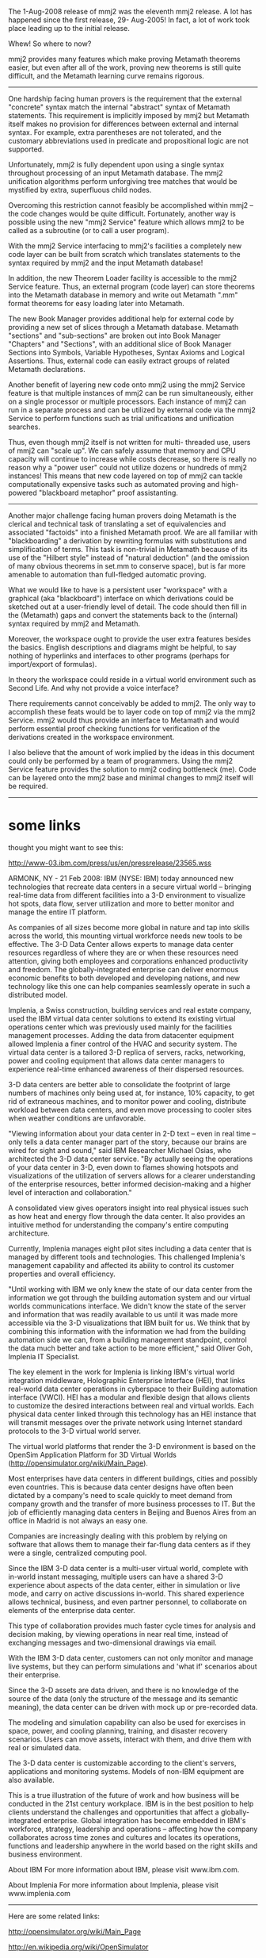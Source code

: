 #+STARTUP: showeverything logdone
#+options: num:nil

The 1-Aug-2008 release of mmj2 was the eleventh mmj2
release. A lot has happened since the first release, 29-
Aug-2005! In fact, a lot of work took place leading up to
the initial release.

Whew! So where to now?

mmj2 provides many features which make proving Metamath
theorems easier, but even after all of the work, proving
new theorems is still quite difficult, and the Metamath
learning curve remains rigorous.

--------------------------------------------------------

One hardship facing human provers is the requirement that
the external "concrete" syntax match the internal
"abstract" syntax of Metamath statements. This requirement
is implicitly imposed by mmj2 but Metamath itself makes no
provision for differences between external and internal
syntax. For example, extra parentheses are not tolerated,
and the customary abbreviations used in predicate and
propositional logic are not supported.

Unfortunately, mmj2 is fully dependent upon using a single
syntax throughout processing of an input Metamath database.
The mmj2 unification algorithms perform unforgiving tree
matches that would be mystified by extra, superfluous child
nodes.

Overcoming this restriction cannot feasibly be accomplished
within mmj2 -- the code changes would be quite difficult.
Fortunately, another way is possible using the new "mmj2
Service" feature which allows mmj2 to be called as a
subroutine (or to call a user program).

With the mmj2 Service interfacing to mmj2's facilities a
completely new code layer can be built from scratch which
translates statements to the syntax required by mmj2 and
the input Metamath database!

In addition, the new Theorem Loader facility is accessible
to the mmj2 Service feature. Thus, an external program
(code layer) can store theorems into the Metamath database
in memory and write out Metamath ".mm" format theorems for
easy loading later into Metamath.

The new Book Manager provides additional help for external
code by providing a new set of slices through a Metamath
database. Metamath "sections" and "sub-sections" are broken
out into Book Manager "Chapters" and "Sections", with an
additional slice of Book Manager Sections into Symbols,
Variable Hypotheses, Syntax Axioms and Logical Assertions.
Thus, external code can easily extract groups of related
Metamath declarations.

Another benefit of layering new code onto mmj2 using the
mmj2 Service feature is that multiple instances of mmj2 can
be run simultaneously, either on a single processor or
multiple processors. Each instance of mmj2 can run in a
separate process and can be utilized by external code via
the mmj2 Service to perform functions such as trial
unifications and unification searches.

Thus, even though mmj2 itself is not written for multi-
threaded use, users of mmj2 can "scale up". We can safely
assume that memory and CPU capacity will continue to
increase while costs decrease, so there is really no reason
why a "power user" could not utilize dozens or hundreds of
mmj2 instances! This means that new code layered on top of
mmj2 can tackle computationally expensive tasks such as
automated proving and high-powered "blackboard metaphor"
proof assistanting.

-------------------------------------------------------

Another major challenge facing human provers doing Metamath
is the clerical and technical task of translating a set of
equivalencies and associated "factoids" into a finished
Metamath proof. We are all familiar with "blackboarding" a
derivation by rewriting formulas with substitutions and
simplification of terms. This task is non-trivial in
Metamath because of its use of the "Hilbert style" instead
of "natural deduction" (and the omission of many obvious
theorems in set.mm to conserve space), but is far more
amenable to automation than full-fledged automatic proving.

What we would like to have is a persistent user "workspace"
with a graphical (aka "blackboard") interface on which
derivations could be sketched out at a user-friendly level
of detail. The code should then fill in the (Metamath) gaps
and convert the statements back to the (internal) syntax
required by mmj2 and Metamath.

Moreover, the workspace ought to provide the user extra
features besides the basics. English descriptions and
diagrams might be helpful, to say nothing of hyperlinks and
interfaces to other programs (perhaps for import/export of
formulas).

In theory the workspace could reside in a virtual world
environment such as Second Life. And why not provide a
voice interface?

There requirements cannot conceivably be added to mmj2. The
only way to accomplish these feats would be to layer code
on top of mmj2 via the mmj2 Service. mmj2 would thus
provide an interface to Metamath and would perform
essential proof checking functions for verification of the
derivations created in the workspace environment.

I also believe that the amount of work implied by the ideas
in this document could only be performed by a team of
programmers. Using the mmj2 Service feature provides the
solution to mmj2 coding bottleneck (me). Code can be
layered onto the mmj2 base and minimal changes to mmj2
itself will be required.

------------------------------------------------------

* some links

thought you might want to see this:

http://www-03.ibm.com/press/us/en/pressrelease/23565.wss

ARMONK, NY - 21 Feb 2008:  IBM (NYSE: IBM) today announced new technologies that recreate data centers in a secure virtual world -- bringing real-time data from different facilities into a 3-D environment to visualize hot spots, data flow, server utilization and more to better monitor and manage the entire IT platform.

As companies of all sizes become more global in nature and tap into skills across the world, this mounting virtual workforce needs new tools to be effective. The 3-D Data Center allows experts to manage data center resources regardless of where they are or when these resources need attention, giving both employees and corporations enhanced productivity and freedom. The globally-integrated enterprise can deliver enormous economic benefits to both developed and developing nations, and new technology like this one can help companies seamlessly operate in such a distributed model.

Implenia, a Swiss construction, building services and real estate company, used the IBM virtual data center solutions to extend its existing virtual operations center which was previously used mainly for the facilities management processes. Adding the data from datacenter equipment allowed Implenia a finer control of the HVAC and security system. The virtual data center is a tailored 3-D replica of servers, racks, networking, power and cooling equipment that allows data center managers to experience real-time enhanced awareness of their dispersed resources.

3-D data centers are better able to consolidate the footprint of large numbers of machines only being used at, for instance, 10% capacity, to get rid of extraneous machines, and to monitor power and cooling, distribute workload between data centers, and even move processing to cooler sites when weather conditions are unfavorable.

"Viewing information about your data center in 2-D text -- even in real time -- only tells a data center manager part of the story, because our brains are wired for sight and sound," said IBM Researcher Michael Osias, who architected the 3-D data center service. "By actually seeing the operations of your data center in 3-D, even down to flames showing hotspots and visualizations of the utilization of servers allows for a clearer understanding of the enterprise resources, better informed decision-making and a higher level of interaction and collaboration."

A consolidated view gives operators insight into real physical issues such as how heat and energy flow through the data center. It also provides an intuitive method for understanding the company's entire computing architecture.

Currently, Implenia manages eight pilot sites including a data center that is managed by different tools and technologies. This challenged Implenia's management capability and affected its ability to control its customer properties and overall efficiency.

"Until working with IBM we only knew the state of our data center from the information we got through the building automation system and our virtual worlds communications interface. We didn't know the state of the server and information that was readily available to us until it was made more accessible via the 3-D visualizations that IBM built for us. We think that by combining this information with the information we had from the building automation side we can, from a building management standpoint, control the data much better and take action to be more efficient," said Oliver Goh, Implenia IT Specialist.

The key element in the work for Implenia is linking IBM's virtual world integration middleware, Holographic Enterprise Interface (HEI), that links real-world data center operations in cyberspace to their Building automation interface (VWCI). HEI has a modular and flexible design that allows clients to customize the desired interactions between real and virtual worlds. Each physical data center linked through this technology has an HEI instance that will transmit messages over the private network using Internet standard protocols to the 3-D virtual world server.

The virtual world platforms that render the 3-D environment is based on the OpenSim Application Platform for 3D Virtual Worlds (http://opensimulator.org/wiki/Main_Page).

Most enterprises have data centers in different buildings, cities and possibly even countries. This is because data center designs have often been dictated by a company's need to scale quickly to meet demand from company growth and the transfer of more business processes to IT. But the job of efficiently managing data centers in Beijing and Buenos Aires from an office in Madrid is not always an easy one.

Companies are increasingly dealing with this problem by relying on software that allows them to manage their far-flung data centers as if they were a single, centralized computing pool.

Since the IBM 3-D data center is a multi-user virtual world, complete with in-world instant messaging, multiple users can have a shared 3-D experience about aspects of the data center, either in simulation or live mode, and carry on active discussions in-world. This shared experience allows technical, business, and even partner personnel, to collaborate on elements of the enterprise data center.

This type of collaboration provides much faster cycle times for analysis and decision making, by viewing operations in near real time, instead of exchanging messages and two-dimensional drawings via email.

With the IBM 3-D data center, customers can not only monitor and manage live systems, but they can perform simulations and 'what if' scenarios about their enterprise.

Since the 3-D assets are data driven, and there is no knowledge of the source of the data (only the structure of the message and its semantic meaning), the data center can be driven with mock up or pre-recorded data.

The modeling and simulation capability can also be used for exercises in space, power, and cooling planning, training, and disaster recovery scenarios. Users can move assets, interact with them, and drive them with real or simulated data.

The 3-D data center is customizable according to the client's servers, applications and monitoring systems. Models of non-IBM equipment are also available.

This is a true illustration of the future of work and how business will be conducted in the 21st century workplace. IBM is in the best position to help clients understand the challenges and opportunities that affect a globally-integrated enterprise. Global integration has become embedded in IBM's workforce, strategy, leadership and operations -- affecting how the company collaborates across time zones and cultures and locates its operations, functions and leadership anywhere in the world based on the right skills and business environment.

About IBM
For more information about IBM, please visit www.ibm.com.

About Implenia
For more information about Implenia, please visit www.implenia.com

-----

Here are some related links:

http://opensimulator.org/wiki/Main_Page

http://en.wikipedia.org/wiki/OpenSimulator

http://en.wikipedia.org/wiki/Libsecondlife

http://openmv.org/wiki/Main_Page

-----

* Idea 1

Well, no one has provided any input or gotten
enthused about helping port Metamath/mmj2 into
opensimulator (open source server for Second Life).
So I will provide my first idea about this
project:

Objects stored in the virtual world need more
than 3 dimensions. Preferably /n/ would be variable.
The reason is that "real" mathematicians would
find a mere three dimensions intolerable because
what the virtual reality environment must be able
to do is easily create objects from mathematical
descriptions (sets of formulas), and mathematicians
will need more than 3 dimensions in many situations.
The virtual world would then, I suppose, render
just the three dimensions which are rotated into the xyz
plane. 

Also...

I also think that the world itself should have
more than 3 dimensions. For example, each user
will likely wish to have the ability to create
his/her own world within *the* world. (This idea
needs fleshing out.) 

I haven't looked into opensimulator.org to see
if they support more than 3 dimensions. If they
do not then it would be a heckuva job to clone
the code and make the fixes. But it would be
necessary, IMO, for a serious tool that would
satisfy "real" mathematicians. 

(Personally speaking, I haven't decided to
formally begin this project. But I finally ordered
high speed internet -- upgrade from a modem ... the
last American to do so, haha -- and I am pondering
the acquisition of a new computer... I think it might
be a server with at least 4GB of RAM running Linux.)

-----

* Math Art in Second Life

[http://www.segerman.org/2ndlife.html Henry Segerman's Second Life Images]

-----

Well...I had a dream last night and when I awoke I
was worried about having enough money to live on. 
I think I may not be able to afford to continue 
doing new development in "open source" mode. I'll
be able to afford to maintain mmj2 and support the
users (if any bugs are ever reported :-), but the
idea of spending another 1000 hours working and not
earning any money feels unwise to me. I know that 
my abilities have value, the question is about how
to find something which uses my abilities and pays
me a few bucks for my rice, beans, rent and insurance.

Any suggestions, please speak up...

--[[file:ocat.org][ocat]] 7-Aug-2008
